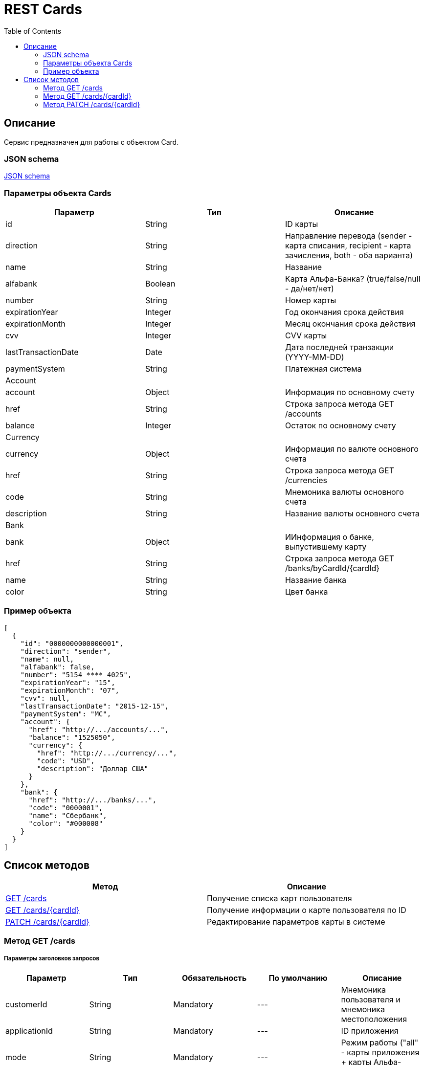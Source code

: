 = REST Cards
:toc: left
:source-highlighter: highlightjs


[[Overview]]
== Описание
Сервис предназначен для работы с объектом Card.

=== JSON schema

https://github.com/mbezrukov/alfa-p2p/blob/master/cards-json-schema[JSON schema] 

=== Параметры объекта Cards
|===
| Параметр | Тип | Описание

| id
| String
| ID карты

| direction
| String
| Направление перевода (sender - карта списания, recipient - карта зачисления, both - оба варианта)

| name
| String
| Название

| alfabank
| Boolean
| Карта Альфа-Банка? (true/false/null - да/нет/нет)

| number
| String
| Номер карты

| expirationYear
| Integer
| Год окончания срока действия

| expirationMonth
| Integer
| Месяц окончания срока действия

| cvv
| Integer
| CVV карты

| lastTransactionDate
| Date
| Дата последней транзакции (YYYY-MM-DD)

| paymentSystem
| String
| Платежная система

3+| Account

| account
| Object
| Информация по основному счету

| href
| String
| Строка запроса метода GET /accounts

| balance
| Integer
| Остаток по основному счету

3+| Currency

| currency
| Object
| Информация по валюте основного счета

| href
| String
| Строка запроса метода GET /currencies

| code
| String
| Мнемоника валюты основного счета

| description
| String
| Название валюты основного счета

3+| Bank

| bank
| Object
| ИИнформация о банке, выпустившему карту

| href
| String
| Строка запроса метода GET /banks/byCardId/{cardId}

| name 
| String
| Название банка

| color
| String
| Цвет банка

|===

=== Пример объекта
[source, json]
----
[
  {
    "id": "0000000000000001",
    "direction": "sender",
    "name": null,
    "alfabank": false,
    "number": "5154 **** 4025",
    "expirationYear": "15",
    "expirationMonth": "07",
    "cvv": null,
    "lastTransactionDate": "2015-12-15",
    "paymentSystem": "MC",
    "account": {
      "href": "http://.../accounts/...",
      "balance": "1525050",
      "currency": {
        "href": "http://.../currency/...",
        "code": "USD",
        "description": "Доллар США"
      }
    },
    "bank": {
      "href": "http://.../banks/...",
      "code": "0000001",
      "name": "Сбербанк",
      "color": "#000008"
    }
  }
]
----

[[overview-http-verbs]]
== Список методов

|===
| Метод | Описание

| <<resources-cards-get, GET /cards>>
| Получение списка карт пользователя

| <<resources-cards-byCardId, GET /cards/{cardId}>>
| Получение информации о карте пользователя по ID

| <<resources-cards-patsh, PATCH /cards/{cardId}>>
| Редактирование параметров карты в системе

|===


[[resources-cards-get]]
=== Метод GET /cards

===== Параметры заголовков запросов
|===
| Параметр | Тип | Обязательность | По умолчанию | Описание 

| customerId
| String
| Mandatory
| ---
| Мнемоника пользователя и мнемоника местоположения

| applicationId
| String
| Mandatory
| ---
| ID приложения

| mode
| String
| Mandatory
| ---
| Режим работы ("all" - карты приложения + карты Альфа-Банка)

|===


===== Параметры строки запроса
|===
| Параметр | Тип | Обязательность | По умолчанию | Описание 

| verificationMethod
| String
| Optional
| "3DSecure"
| Статус верификации карты ("3DSecure", "hold", "notverify") +


| deleted
| Boolean
| Optional
| false
| Включать карты, удаленные пользователем? (true/false) +


| blocked
| Boolean
| Optional
| false
| Включать заблокированные карты? (true/false) +


| active
| Boolean
| Optional
| false
| Включать неактивные и просроченные карты? (true/false)

|===

==== Получение списка карт в поле карты списания
....
Дано:
  клиент находится на странице перевода.
Когда:
  клиент кликает в поле ввода карты списания.
Тогда:
  выпадает список карт: карты Альфа-Банка клиента (active = true и alfabank = true) и 
  те, с которых он ранее делал переводы (active = true и alfabank = false и direction = sender).
....
===== Example request

----
GET /cards/verificationMethod=3DSecure&deleted=false&blocked=false&active=true&direction=sender HTTP/1.1
Host: money.alfabank.ru 
Authorization:
Content-Type: 
Content-Length: 
customerId: AHQFFT
applicationId: ac-p2p
mode: all
----

===== Example response
[source, json]
----
HTTP/1.1 200 OK
[
  {
    "id": "0000000000000001",
    "direction": "sender",
    "name": null,
    "alfabank": true,
    "number": "5154 **** 4025",
    "expirationYear": "15",
    "expirationMonth": "07",
    "cvv": null,
    "lastTransactionDate": "2015-01-15",
    "paymentSystem": "MC",
    "account": {
      "href": "http://.../accounts/...",
      "balance": "1525050",
      "currency": {
        "href": "http://.../currency/...",
        "code": "RUR",
        "description": "Рубль"
      }
    },
    "bank": {
      "href": "http://.../banks/...",
      "code": "0000001",
      "name": "Альфа-Банк",
      "color": "#000007"
    }
  },
  {
    "id": "0000000000000002",
    "direction": "sender",
    "name": null,
    "alfabank": false,
    "number": "5154 **** 4040",
    "expirationYear": "15",
    "expirationMonth": "07",
    "cvv": null,    
    "lastTransactionDate": "2015-01-15",
    "paymentSystem": "MC",
    "account": {
      "href": "http://.../accounts/...",
      "balance": "25000",
      "currency": {
        "href": "http://.../currency/...",
        "code": "RUR",
        "description": "Рубль"
      }
    },
    "bank": {
      "href": "http://.../banks/...",
      "code": "0000002",
      "name": "Сбербанк",
      "color": "#000008"
    }
  }
]
----

==== Получение списка карт в поле карты зачисления
....
Дано:
  клиент находится на странице перевода.
Когда:
  клиент кликает в поле ввода карты зачисления.
Тогда:
  выпадает список карт: карты Альфа-Банка клиента (active = true и alfabank = true) и 
  те, на которые он ранее делал переводы (active = true и alfabank = false и direction = recipient).
....
===== Example request
----
GET /cards/allverificationMethod=3DSecure&deleted=false&blocked=false&active=true&direction=recipient HTTP/1.1
Host: money.alfabank.ru 
Authorization:
Content-Type: 
Content-Length: 
customerId: AHQFFT
applicationId: ac-p2p
mode: all
----
===== Example response
[source, json]
----
HTTP/1.1 200 OK
[
  {
    "id": "0000000000000003",
    "direction": "recipient",
    "name": null,
    "alfabank": true,
    "number": "5154 **** 4052",
    "expirationYear": "15",
    "expirationMonth": "07",
    "lastTransactionDate": "2015-01-15",
    "cvv": null,
    "paymentSystem": "MC",
    "account": {
      "href": "http://.../accounts/...",
      "balance": "100050",
      "currency": {
        "href": "http://.../currency/...",
        "code": "RUR",
        "description": "Рубль"
      }
    },
    "bank": {
      "href": "http://.../banks/...",
      "code": "0000001",
      "name": "Альфа-Банк",
      "color": "#000007"
    }
  },
  {
    "id": "0000000000000004",
    "direction": "recipient",
    "name": null,
    "alfabank": false,
    "number": "5154 **** 4070",
    "expirationYear": "15",
    "expirationMonth": "07",
    "cvv": null,
    "lastTransactionDate": "2015-01-15",
    "paymentSystem": "MC",
    "account": {
      "href": "http://.../accounts/...",
      "balance": "5000050",
      "currency": {
        "href": "http://.../currency/...",
        "code": "USD",
        "description": "Доллар США"
      }
    },
    "bank": {
      "href": "http://.../banks/...",
      "code": "0000002",
      "name": "Сбербанк",
      "color": "#000008"
    }
  }
]
----

[[resources-cards-byCardId]]
=== Метод GET /cards/{cardId}


===== Параметры заголовков запросов
|===
| Параметр | Тип | Обязательность | По умолчанию | Описание 

| customerId
| String
| Mandatory
| ---
| Мнемоника пользователя и мнемоника местоположения


| applicationId
| String
| Mandatory
| ---
| ID приложения

|===


===== Параметры строки запроса
|===
| Параметр | Тип | Обязательность | По умолчанию | Описание 

| Id
| String
| Mandatory
| ---
| ID карты

|===


==== Получение параметров заданной карты 
....
Клиент получает все данные по своей карте (id = 0000000000000003)
....
===== Example request
----
GET /cards/0000000000000003 HTTP/1.1
Host: money.alfabank.ru 
Authorization:
Content-Type: 
Content-Length: 
customerId: AHQFFT
applicationId: ac-p2p
----
===== Example response
[source, json]
----
HTTP/1.1 200 OK
{
  "id": "0000000000000003",
  "direction": "recipient",
  "name": null,
  "alfabank": true,
  "number": "5154 **** 4052",
  "expirationYear": "15",
  "expirationMonth": "07",
  "cvv": null,
  "lastTransactionDate": "2015-01-15",
  "paymentSystem": "MC",
  "account": {
    "href": "http://.../accounts/...",
    "balance": "100050",
    "currency": {
      "href": "http://.../currency/...",
      "code": "RUR",
      "description": "Рубль"
    }
  },
  "bank": {
    "href": "http://.../banks/...",
    "code": "0000001",
    "name": "Альфа-Банк",
    "color": "#000007"
  }
}
----


[[resources-cards-patch]]
=== Метод PATCH /cards/{cardId}

===== Параметры заголовков запросов
|===
| Параметр | Тип | Обязательность | По умолчанию | Описание 

| customerId
| String
| Mandatory
| ---
| Мнемоника пользователя и мнемоника местоположения


| applicationId
| String
| Mandatory
| ---
| ID приложения

|===


===== Параметры строки запроса
|===
| Параметр | Тип | Обязательность | По умолчанию | Описание 

| Id
| String
| Mandatory
| ---
| ID карты

|===


==== Редактирование названия карты
....
Дано:
  клиент кликает на псевдоссылку с названием карты.
Когда:
  вводит новое название карты (name = 0000000000000001)
Тогда:
  сохраняется новое название карты.
....
===== Example request
----
PATCH /cards/0000000000000001 HTTP/1.1
Host: money.alfabank.ru 
Authorization:
Content-Type: 
Content-Length: 
customerId: AHQFFT
applicationId: ac-p2p

{
  "name": "card1"
}
----
===== Example response
----
HTTP/1.1 200 OK
----

